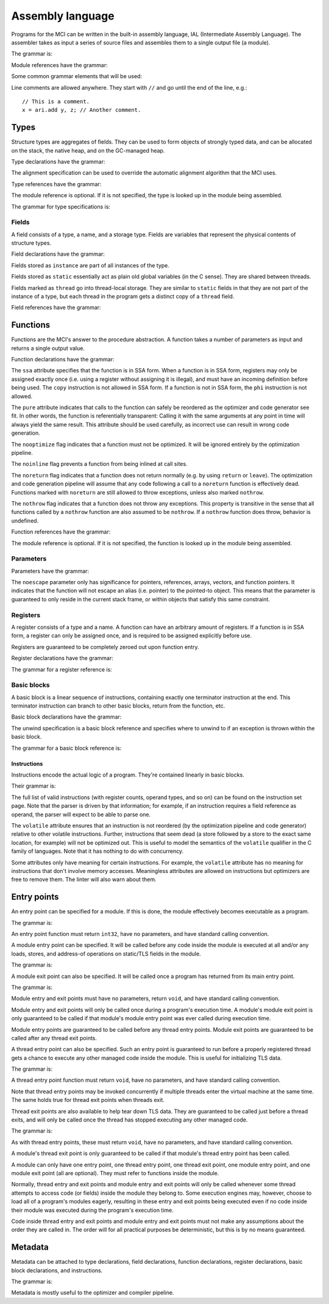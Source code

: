 Assembly language
=================

Programs for the MCI can be written in the built-in assembly language, IAL
(Intermediate Assembly Language). The assembler takes as input a series of
source files and assembles them to a single output file (a module).

The grammar is:

.. productionlist::
    Program : { `TypeDeclaration` | `FunctionDeclaration` | `EntryPointDeclaration` | `ThreadEntryPointDeclaration` | `ThreadExitPointDeclaration` | `ModuleEntryPointDeclaration` | `ModuleExitPointDeclaration` }

Module references have the grammar:

.. productionlist::
    Module : `Identifier`

Some common grammar elements that will be used:

.. productionlist::
    DecimalDigit : "0" .. "9"
    DecimalSequence : `DecimalDigit` { `DecimalDigit` }
    HexadecimalDigit : `DecimalDigit` | "a" .. "f" | "A" .. "F"
    HexadecimalSequence : `HexadecimalDigit` { `HexadecimalDigit` }
    IdentifierCharacter : "." | "_" | 'a' .. 'z' | 'A' .. 'Z'
    Identifier : `IdentifierCharacter` { `IdentifierCharacter` | `DecimalDigit` } | `QuotedIdentifier`
    QuotedIdentifierCharacter : ? any character ? - "'" | "\'"
    QuotedIdentifier : "'" `QuotedIdentifierCharacter` { `QuotedIdentifierCharacter` } "'"
    Literal : [ "+" | "-" ] ( `IntegerLiteral` | `FloatingPointLiteral` | "nan" | "inf" )
    LiteralArray : `Literal` { "," `Literal` }
    IntegerLiteral : `DecimalSequence` | "0x" `HexadecimalSequence`
    FloatingPointLiteral : `DecimalSequence` "." `DecimalSequence` [ "e" [ "+" | "-" ] `DecimalSequence` ]

Line comments are allowed anywhere. They start with ``//`` and go until the
end of the line, e.g.::

    // This is a comment.
    x = ari.add y, z; // Another comment.

Types
+++++

Structure types are aggregates of fields. They can be used to form objects of
strongly typed data, and can be allocated on the stack, the native heap, and
on the GC-managed heap.

Type declarations have the grammar:

.. productionlist::
    TypeDeclaration : [ `MetadataList` ] "type" `Identifier` [ `AlignSpecification` ] "{" { `FieldDeclaration` } "}"
    AlignSpecification : "align" `Literal`

The alignment specification can be used to override the automatic alignment
algorithm that the MCI uses.

Type references have the grammar:

.. productionlist::
    Type : [ `Module` "/" ] `Identifier`

The module reference is optional. If it is not specified, the type is looked
up in the module being assembled.

The grammar for type specifications is:

.. productionlist::
    ReturnType : "void" | `TypeSpecification`
    TypeSpecification : `CoreType` | `Type` | `PointerType` | `ReferenceType` | `ArrayType` | `VectorType` | `StaticArrayType` | `FunctionPointerType`
    PointerType : `TypeSpecification` "*"
    ReferenceType : `TypeSpecification` "&"
    ArrayType : `TypeSpecification` "[" "]"
    VectorType : `TypeSpecification` "[" `Literal` "]"
    StaticArrayType : `TypeSpecification` "{" `Literal` "}"
    FunctionPointerType : `ReturnType` "(" `TypeParameterList` ")" [ `CallingConvention` ]
    TypeParameterList : "(" [ `TypeSpecification` { "," `TypeSpecification` } ] ")"
    CoreType : "int" | "uint" | "int8" | "uint8" | "int16" | "uint16" | "int32 | "uint32" | "int64" | "uint64" | "float32" | "float64"

Fields
------

A field consists of a type, a name, and a storage type. Fields are variables
that represent the physical contents of structure types.

Field declarations have the grammar:

.. productionlist::
    FieldDeclaration : [ `MetadataList` ] "field" `FieldStorage` `TypeSpecification` `Identifier` ";"
    FieldStorage : "instance" | "static" | "thread"

Fields stored as ``instance`` are part of all instances of the type.

Fields stored as ``static`` essentially act as plain old global variables (in
the C sense). They are shared between threads.

Fields marked as ``thread`` go into thread-local storage. They are similar to
``static`` fields in that they are not part of the instance of a type, but
each thread in the program gets a distinct copy of a ``thread`` field.

Field references have the grammar:

.. productionlist::
    Field : `Type` ":" `Identifier`

Functions
+++++++++

Functions are the MCI's answer to the procedure abstraction. A function takes
a number of parameters as input and returns a single output value.

Function declarations have the grammar:

.. productionlist::
    FunctionDeclaration : [ `MetadataList` ] "function" `FunctionAttributes` `ReturnType` `Identifier` `ParameterList` [ `CallingConvention` ] "{" `FunctionBody` "}"
    FunctionAttributes : [ "ssa" ] [ "pure" ] [ "nooptimize" ] [ "noinline" ] [ "noreturn" ] [ "nothrow" ]
    CallingConvention : "cdecl" | "stdcall"
    FunctionBody : { `RegisterDeclaration` | `BasicBlockDeclaration` }

The ``ssa`` attribute specifies that the function is in SSA form. When a
function is in SSA form, registers may only be assigned exactly once (i.e.
using a register without assigning it is illegal), and must have an incoming
definition before being used. The ``copy`` instruction is not allowed in SSA
form. If a function is not in SSA form, the ``phi`` instruction is not
allowed.

The ``pure`` attribute indicates that calls to the function can safely be
reordered as the optimizer and code generator see fit. In other words, the
function is referentially transparent: Calling it with the same arguments at
any point in time will always yield the same result. This attribute should be
used carefully, as incorrect use can result in wrong code generation.

The ``nooptimize`` flag indicates that a function must not be optimized. It
will be ignored entirely by the optimization pipeline.

The ``noinline`` flag prevents a function from being inlined at call sites.

The ``noreturn`` flag indicates that a function does not return normally (e.g.
by using ``return`` or ``leave``). The optimization and code generation
pipeline will assume that any code following a call to a ``noreturn`` function
is effectively dead. Functions marked with ``noreturn`` are still allowed to
throw exceptions, unless also marked ``nothrow``.

The ``nothrow`` flag indicates that a function does not throw any exceptions.
This property is transitive in the sense that all functions called by a
``nothrow`` function are also assumed to be ``nothrow``. If a ``nothrow``
function does throw, behavior is undefined.

Function references have the grammar:

.. productionlist::
    Function : [ `Module` "/" ] `Identifier`

The module reference is optional. If it is not specified, the function is
looked up in the module being assembled.

Parameters
----------

Parameters have the grammar:

.. productionlist::
    Parameter = `ParameterAttributes` `TypeSpecification`
    ParameterAttributes = [ "noescape" ]
    ParameterList : "(" [ [ `MetadataList` ] `Parameter` { "," [ `MetadataList` ] `Parameter` } ] ")"

The ``noescape`` parameter only has significance for pointers, references,
arrays, vectors, and function pointers. It indicates that the function will
not escape an alias (i.e. pointer) to the pointed-to object. This means that
the parameter is guaranteed to only reside in the current stack frame, or
within objects that satisfy this same constraint.

Registers
---------

A register consists of a type and a name. A function can have an arbitrary
amount of registers. If a function is in SSA form, a register can only be
assigned once, and is required to be assigned explicitly before use.

Registers are guaranteed to be completely zeroed out upon function entry.

Register declarations have the grammar:

.. productionlist::
    RegisterDeclaration : [ `MetadataList` ] "register" `TypeSpecification` `Identifier` ";"

The grammar for a register reference is:

.. productionlist::
    Register : `Identifier`

Basic blocks
------------

A basic block is a linear sequence of instructions, containing exactly one
terminator instruction at the end. This terminator instruction can branch to
other basic blocks, return from the function, etc.

Basic block declarations have the grammar:

.. productionlist::
    BasicBlockDeclaration : [ `MetadataList` ] "block" ( "entry" | `Identifier` ) [ `UnwindSpecification` ] "{" `Instruction` { `Instruction` } "}"
    UnwindSpecification : "unwind" `BasicBlock`

The unwind specification is a basic block reference and specifies where to
unwind to if an exception is thrown within the basic block.

The grammar for a basic block reference is:

.. productionlist::
    BasicBlock : "entry" | `Identifier`

Instructions
~~~~~~~~~~~~

Instructions encode the actual logic of a program. They're contained linearly
in basic blocks.

Their grammar is:

.. productionlist::
    Instruction : [ `MetadataList` ] `InstructionAttributes` [ `Register` "=" ] ? any instruction ? [ `Register` [ "," `Register` [ "," `Register` ] ] ] [ `InstructionOperand` ] ";"
    InstructionAttributes : [ "volatile" ]
    InstructionOperand : "(" ( `Literal` | `LiteralArray` | `BasicBlock` | `BranchTarget` | `FFISignature` | `TypeSpecification` | `Field` | `Function` ) ")"
    BranchTarget : `BasicBlock` "," `BasicBlock`
    RegisterSelector : `Register` { "," `Register` }
    FFISignature : `Identifier` "," `Identifier`

The full list of valid instructions (with register counts, operand types, and
so on) can be found on the instruction set page. Note that the parser is
driven by that information; for example, if an instruction requires a field
reference as operand, the parser will expect to be able to parse one.

The ``volatile`` attribute ensures that an instruction is not reordered (by
the optimization pipeline and code generator) relative to other volatile
instructions. Further, instructions that seem dead (a store followed by a
store to the exact same location, for example) will not be optimized out. This
is useful to model the semantics of the ``volatile`` qualifier in the C family
of languages. Note that it has nothing to do with concurrency.

Some attributes only have meaning for certain instructions. For example, the
``volatile`` attribute has no meaning for instructions that don't involve
memory accesses. Meaningless attributes are allowed on instructions but
optimizers are free to remove them. The linter will also warn about them.

Entry points
++++++++++++

An entry point can be specified for a module. If this is done, the module
effectively becomes executable as a program.

The grammar is:

.. productionlist::
    EntryPointDeclaration : "entry" `Function` ";"

An entry point function must return ``int32``, have no parameters, and have
standard calling convention.

A module entry point can be specified. It will be called before any code
inside the module is executed at all and/or any loads, stores, and address-of
operations on static/TLS fields in the module.

The grammar is:

.. productionlist::
    ModuleEntryPointDeclaration : "module" "entry" `Function` ";"

A module exit point can also be specified. It will be called once a program
has returned from its main entry point.

The grammar is:

.. productionlist::
    ModuleExitPointDeclaration : "module" "exit" `Function` ";"

Module entry and exit points must have no parameters, return ``void``, and
have standard calling convention.

Module entry and exit points will only be called once during a program's
execution time. A module's module exit point is only guaranteed to be called
if that module's module entry point was ever called during execution time.

Module entry points are guaranteed to be called before any thread entry
points. Module exit points are guaranteed to be called after any thread exit
points.

A thread entry point can also be specified. Such an entry point is guaranteed
to run before a properly registered thread gets a chance to execute any other
managed code inside the module. This is useful for initializing TLS data.

The grammar is:

.. productionlist::
    ThreadEntryPointDeclaration : "thread" "entry" `Function` ";"

A thread entry point function must return ``void``, have no parameters, and
have standard calling convention.

Note that thread entry points may be invoked concurrently if multiple threads
enter the virtual machine at the same time. The same holds true for thread
exit points when threads exit.

Thread exit points are also available to help tear down TLS data. They are
guaranteed to be called just before a thread exits, and will only be called
once the thread has stopped executing any other managed code.

The grammar is:

.. productionlist::
    ThreadExitPointDeclaration : "thread" "exit" `Function` ";"

As with thread entry points, these must return ``void``, have no parameters,
and have standard calling convention.

A module's thread exit point is only guaranteed to be called if that module's
thread entry point has been called.

A module can only have one entry point, one thread entry point, one thread
exit point, one module entry point, and one module exit point (all are
optional). They must refer to functions inside the module.

Normally, thread entry and exit points and module entry and exit points will
only be called whenever some thread attempts to access code (or fields) inside
the module they belong to. Some execution engines may, however, choose to load
all of a program's modules eagerly, resulting in these entry and exit points
being executed even if no code inside their module was executed during the
program's execution time.

Code inside thread entry and exit points and module entry and exit points must
not make any assumptions about the order they are called in. The order will
for all practical purposes be deterministic, but this is by no means
guaranteed.

Metadata
++++++++

Metadata can be attached to type declarations, field declarations, function
declarations, register declarations, basic block declarations, and
instructions.

The grammar is:

.. productionlist::
    MetadataList : "[" `MetadataPair` { "," `MetadataPair` } "]"
    MetadataPair : `Identifier` ":" `Identifier`

Metadata is mostly useful to the optimizer and compiler pipeline.
